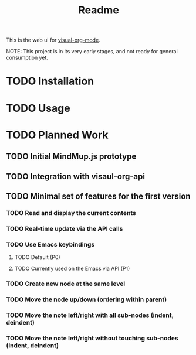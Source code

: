 #+TITLE: Readme


This is the web ui for [[https://github.com/hakanserce/visual-org-mode][visual-org-mode]].

NOTE: This project is in its very early stages, and not ready for general consumption yet.

* TODO Installation

* TODO Usage

* TODO Planned Work

** TODO Initial MindMup.js prototype

** TODO Integration with visaul-org-api

** TODO Minimal set of features for the first version

*** TODO Read and display the current contents

*** TODO Real-time update via the API calls

*** TODO Use Emacs keybindings

**** TODO Default (P0)

**** TODO Currently used on the Emacs via API (P1)

*** TODO Create new node at the same level

*** TODO Move the node up/down (ordering within parent)

*** TODO Move the note left/right with all sub-nodes (indent, deindent)
*** TODO Move the note left/right without touching sub-nodes (indent, deindent)
